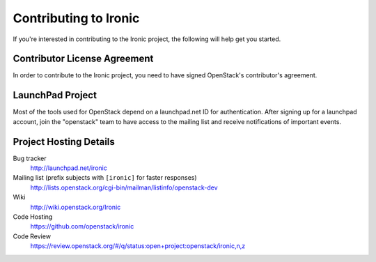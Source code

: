 .. _contributing:

======================
Contributing to Ironic
======================

If you're interested in contributing to the Ironic project,
the following will help get you started.

Contributor License Agreement
-----------------------------

.. index::
   single: license; agreement

In order to contribute to the Ironic project, you need to have
signed OpenStack's contributor's agreement.

.. seealso::

   * http://wiki.openstack.org/HowToContribute
   * http://wiki.openstack.org/CLA

LaunchPad Project
-----------------

Most of the tools used for OpenStack depend on a launchpad.net ID for
authentication. After signing up for a launchpad account, join the
"openstack" team to have access to the mailing list and receive
notifications of important events.

.. seealso::

   * http://launchpad.net
   * http://launchpad.net/ironic
   * http://launchpad.net/~openstack


Project Hosting Details
-------------------------

Bug tracker
    http://launchpad.net/ironic

Mailing list (prefix subjects with ``[ironic]`` for faster responses)
    http://lists.openstack.org/cgi-bin/mailman/listinfo/openstack-dev
    
Wiki
    http://wiki.openstack.org/Ironic

Code Hosting
    https://github.com/openstack/ironic

Code Review
    https://review.openstack.org/#/q/status:open+project:openstack/ironic,n,z

